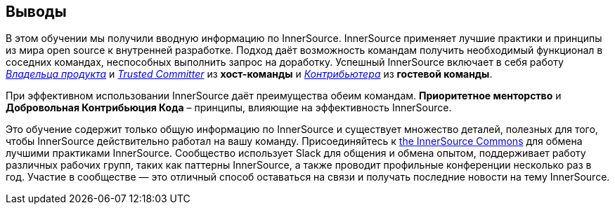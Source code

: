 == Выводы

В этом обучении мы получили вводную информацию по InnerSource.
InnerSource применяет лучшие практики и принципы из мира open source к внутренней разработке.
Подход даёт возможность командам получить необходимый функционал в соседних командах, неспособных выполнить запрос на доработку.
Успешный InnerSource включает в себя работу https://innersourcecommons.org/resources/learningpath/product-owner/index[_Владельца продукта_] и https://innersourcecommons.org/resources/learningpath/trusted-committer/index[_Trusted Committer_] из *хост-команды* и https://innersourcecommons.org/resources/learningpath/contributor/index[_Контрибьютера_] из *гостевой команды*.

При эффективном использовании InnerSource даёт преимущества обеим командам.
*Приоритетное менторство* и *Добровольная Контрибьюция Кода* – принципы, влияющие на эффективность InnerSource.

Это обучение содержит только общую информацию по InnerSource и существует множество деталей, полезных для того, чтобы InnerSource действительно работал на вашу команду.
Присоединяйтесь к http://innersourcecommons.org[the InnerSource Commons] для обмена лучшими практиками InnerSource.
Сообщество использует Slack для общения и обмена опытом, поддерживает работу различных рабочих групп, таких как паттерны InnerSource, а также проводит профильные конференции несколько раз в год.
Участие в сообществе — это отличный способ оставаться на связи и получать последние новости на тему InnerSource.